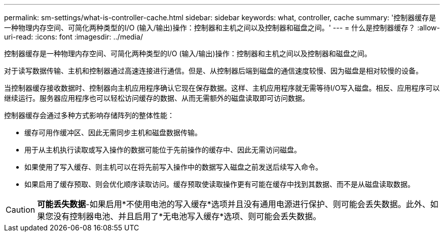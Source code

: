 ---
permalink: sm-settings/what-is-controller-cache.html 
sidebar: sidebar 
keywords: what, controller, cache 
summary: '控制器缓存是一种物理内存空间、可简化两种类型的I/O (输入/输出)操作：控制器和主机之间以及控制器和磁盘之间。' 
---
= 什么是控制器缓存？
:allow-uri-read: 
:icons: font
:imagesdir: ../media/


[role="lead"]
控制器缓存是一种物理内存空间、可简化两种类型的I/O (输入/输出)操作：控制器和主机之间以及控制器和磁盘之间。

对于读写数据传输、主机和控制器通过高速连接进行通信。但是、从控制器后端到磁盘的通信速度较慢、因为磁盘是相对较慢的设备。

当控制器缓存接收数据时、控制器向主机应用程序确认它现在保存数据。这样、主机应用程序就无需等待I/O写入磁盘。相反、应用程序可以继续运行。服务器应用程序也可以轻松访问缓存的数据、从而无需额外的磁盘读取即可访问数据。

控制器缓存会通过多种方式影响存储阵列的整体性能：

* 缓存可用作缓冲区、因此无需同步主机和磁盘数据传输。
* 用于从主机执行读取或写入操作的数据可能位于先前操作的缓存中、因此无需访问磁盘。
* 如果使用了写入缓存、则主机可以在将先前写入操作中的数据写入磁盘之前发送后续写入命令。
* 如果启用了缓存预取、则会优化顺序读取访问。缓存预取使读取操作更有可能在缓存中找到其数据、而不是从磁盘读取数据。


[CAUTION]
====
*可能丢失数据*-如果启用*不使用电池的写入缓存*选项并且没有通用电源进行保护、则可能会丢失数据。此外、如果您没有控制器电池、并且启用了*无电池写入缓存*选项、则可能会丢失数据。

====